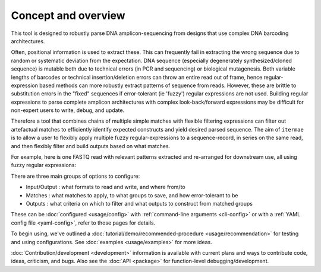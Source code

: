 Concept and overview
========================

This tool is designed to robustly parse DNA amplicon-sequencing from designs 
that use complex DNA barcoding architectures. 

Often, positional information is used to extract these. 
This can frequently fail in extracting the wrong sequence due to random or 
systematic deviation from the expectation. 
DNA sequence (especially degenerately synthesized/cloned sequence) is mutable 
both due to technical errors (in PCR and sequencing) or biological mutagenesis.
Both variable lengths of barcodes or technical insertion/deletion errors can 
throw an entire read out of frame, hence regular-expression based methods 
can more robustly extract patterns of sequence from reads. 
However, these are brittle to substitution errors in the "fixed" sequences 
if error-tolerant (ie 'fuzzy') regular expressions are not used. 
Building regular expressions to parse complete amplicon architectures with
complex look-back/forward expressions may be difficult for non-expert users 
to write, debug, and update. 

Therefore a tool that combines chains of multiple simple matches
with flexible filtering expressions can filter out artefactual matches to
efficiently identify expected constructs and yield desired parsed sequence.
The aim of ``itermae`` is to allow a user to flexibly apply 
multiple fuzzy regular-expressions to a sequence-record, in series on the 
same read, and then flexibly filter and build outputs based on what matches. 

For example, here is one FASTQ read with relevant patterns extracted and 
re-arranged for downstream use, all using fuzzy regular expressions:

.. image:: /img/parse_diagram_1.svg

There are three main groups of options to configure:

* Input/Output : what formats to read and write, and where from/to
* Matches : what matches to apply, to what groups to save, and how error-tolerant to be
* Outputs : what criteria on which to filter and what outputs to construct from matched groups

These can be :doc:`configured <usage/config>` with 
:ref:`command-line arguments <cli-config>`
or with a
:ref:`YAML config file <yaml-config>`,
refer to those pages for details.

To begin using, we've outlined a
:doc:`tutorial/demo/recommended-procedure <usage/recommendation>`
for testing and using configurations.
See :doc:`examples <usage/examples>` for more ideas.

:doc:`Contribution/development <development>` information is available with
current plans and ways to contribute code, ideas, criticism, and bugs.
Also see the :doc:`API <package>` for function-level debugging/development.

